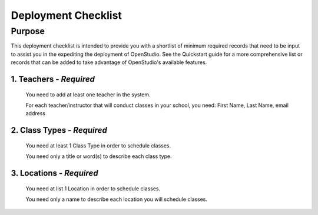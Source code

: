 ==========
Deployment Checklist
==========


Purpose
=================

This deployment checklist is intended to provide you with a shortlist of minimum
required records that need to be input to assist you in the expediting the
deployment of OpenStudio.  See the Quickstart guide for a more comprehensive
list or records that can be added to take advantage of OpenStudio's available features.


1. Teachers - *Required*
------------
  You need to add at least one teacher in the system.

  For each teacher/instructor that will conduct classes in your school, you need:
  First Name, Last Name, email address


2. Class Types - *Required*
------------
  You need at least 1 Class Type in order to schedule classes.

  You need only a title or word(s) to describe each class type.

3. Locations - *Required*
------------
  You need at list 1 Location in order to schedule classes.

  You need only a name to describe each location you will schedule classes.

